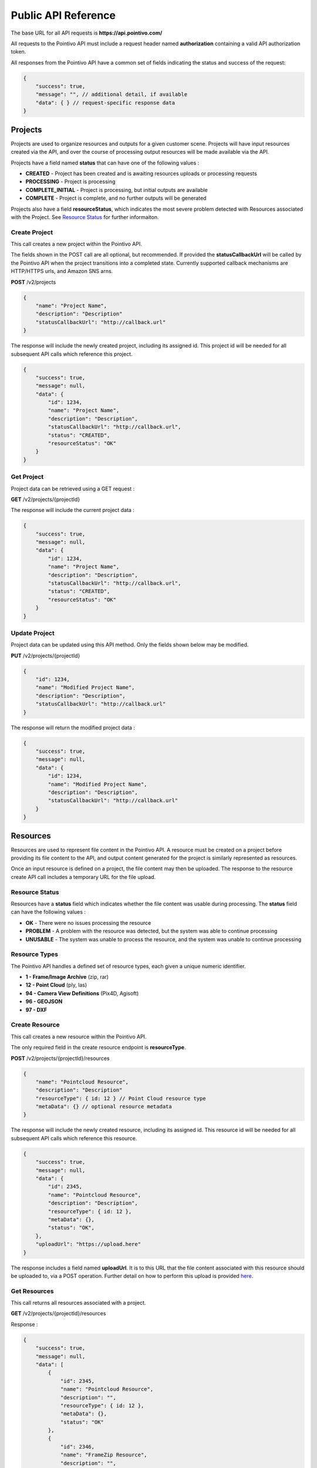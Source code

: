 


Public API Reference
========================================

The base URL for all API requests is **https://api.pointivo.com/**

All requests to the Pointivo API must include a request header named **authorization** containing a valid API authorization token.

All responses from the Pointivo API have a common set of fields indicating the status and success of the request:

.. code-block:: javascript

    {
        "success": true,
        "message": "", // additional detail, if available
        "data": { } // request-specific response data
    }



=================
Projects
=================

Projects are used to organize resources and outputs for a given customer scene.   Projects will have input resources created via the API, and over the course of processing output resources will be made available via the API.

Projects have a field named **status** that can have one of the following values :

* **CREATED** - Project has been created and is awaiting resources uploads or processing requests
* **PROCESSING** - Project is processing
* **COMPLETE_INITIAL** - Project is processing, but initial outputs are available
* **COMPLETE** - Project is complete, and no further outputs will be generated

Projects also have a field **resourceStatus**, which indicates the most severe problem detected with Resources associated with the Project.   See `Resource Status`_ for further informaiton.

--------------
Create Project
--------------

This call creates a new project within the Pointivo API.

The fields shown in the POST call are all optional, but recommended.   If provided the **statusCallbackUrl** will be called by the Pointivo API when the project transitions into a completed state.   Currently supported callback mechanisms are HTTP/HTTPS urls, and Amazon SNS arns.

**POST** /v2/projects

.. code-block:: javascript

    {
        "name": "Project Name",
        "description": "Description"
        "statusCallbackUrl": "http://callback.url"
    }

The response will include the newly created project, including its assigned id.  This project id will be needed for all subsequent API calls which reference this project.

.. code-block:: javascript

    {
        "success": true,
        "message": null,
        "data": {
            "id": 1234,
            "name": "Project Name",
            "description": "Description",
            "statusCallbackUrl": "http://callback.url",
            "status": "CREATED",
            "resourceStatus": "OK"
        }
    }

.. _getprojectlabel:

--------------
Get Project
--------------

Project data can be retrieved using a GET request :

**GET** /v2/projects/{projectId}

The response will include the current project data :

.. code-block:: javascript

    {
        "success": true,
        "message": null,
        "data": {
            "id": 1234,
            "name": "Project Name",
            "description": "Description",
            "statusCallbackUrl": "http://callback.url",
            "status": "CREATED",
            "resourceStatus": "OK"
        }
    }


--------------
Update Project
--------------

Project data can be updated using this API method.    Only the fields shown below may be modified.

**PUT** /v2/projects/{projectId}

.. code-block:: javascript

    {
        "id": 1234,
        "name": "Modified Project Name",
        "description": "Description",
        "statusCallbackUrl": "http://callback.url"
    }

The response will return the modified project data :

.. code-block:: javascript

    {
        "success": true,
        "message": null,
        "data": {
            "id": 1234,
            "name": "Modified Project Name",
            "description": "Description",
            "statusCallbackUrl": "http://callback.url"
        }
    }




=================
Resources
=================

Resources are used to represent file content in the Pointivo API.    A resource must be created on a project before providing its file content to the API, and output content generated for the project is similarly represented as resources.

Once an input resource is defined on a project, the file content may then be uploaded.    The response to the resource create API call includes a temporary URL for the file upload.

-----------------
Resource Status
-----------------

Resources have a **status** field which indicates whether the file content was usable during processing.   The **status** field can have the following values :

* **OK** - There were no issues processing the resource
* **PROBLEM** - A problem with the resource was detected, but the system was able to continue processing
* **UNUSABLE** - The system was unable to process the resource, and the system was unable to continue processing

-----------------
Resource Types
-----------------

The Pointivo API handles a defined set of resource types, each given a unique numeric identifier.

* **1  - Frame/Image Archive** (zip, rar)
* **12 - Point Cloud** (ply, las)
* **94 - Camera View Definitions** (Pix4D, Agisoft)
* **96 - GEOJSON**
* **97 - DXF**

-----------------
Create Resource
-----------------

This call creates a new resource within the Pointivo API.

The only required field in the create resource endpoint is **resourceType**.

**POST** /v2/projects/{projectId}/resources

.. code-block:: javascript

    {
        "name": "Pointcloud Resource",
        "description": "Description"
        "resourceType": { id: 12 } // Point Cloud resource type
        "metaData": {} // optional resource metadata
    }

The response will include the newly created resource, including its assigned id.  This resource id will be needed for all subsequent API calls which reference this resource.

.. code-block:: javascript

    {
        "success": true,
        "message": null,
        "data": {
            "id": 2345,
            "name": "Pointcloud Resource",
            "description": "Description",
            "resourceType": { id: 12 },
            "metaData": {},
            "status": "OK",
        },
        "uploadUrl": "https://upload.here"
    }

The response includes a field named **uploadUrl**.   It is to this URL that the file content associated with this resource should be uploaded to, via a POST operation.  Further detail on how to perform this upload is provided `here <http://docs.aws.amazon.com/AmazonS3/latest/dev/PresignedUrlUploadObject.html>`_.

-----------------
Get Resources
-----------------

This call returns all resources associated with a project.


**GET** /v2/projects/{projectId}/resources

Response :

.. code-block:: javascript

    {
        "success": true,
        "message": null,
        "data": [
            {
                "id": 2345,
                "name": "Pointcloud Resource",
                "description": "",
                "resourceType": { id: 12 },
                "metaData": {},
                "status": "OK"
            },
            {
                "id": 2346,
                "name": "FrameZip Resource",
                "description": "",
                "resourceType": { id: 1 },
                "metaData": {},
                "status": "OK"
            }
        ]
    }

The response includes a field named **uploadUrl**.   It is to this URL that the file content associated with this resource should be uploaded to, via a POST operation.  Further detail on how to perform this upload is provided `here <http://docs.aws.amazon.com/AmazonS3/latest/dev/PresignedUrlUploadObject.html>`_.


====================
Wireframe Generation
====================

The Pointivo API supports automatic wireframe detection for structures in point clouds.   Wireframe detection requires that a project have three input resources created and uploaded :

* **1 - Frame/Image Archive** (zip, rar)
* **12 - Point Cloud** (ply, las)
* **94 - Camera View Definitions** (Pix4D, Agisoft)


The wireframe detection request must include the resource ids for all three resources.

**POST** /v2/projects/{projectId}/wireframe

.. code-block:: javascript

    {
        "frameZipResourceId": 1001,
        "pointCloudResourceId": 1002,
        "cameraViewResourceId": 1003
    }

Once submitted, processing will begin immediately.   Project status can be obtained by querying the `Get Project`_ API endpoint.




=================
Callbacks
=================

If a callback is defined for a project, the callback will be invoked once the project reaches a state of **COMPLETED_INITIAL** or **COMPLETED**.   The callback body includes the current project data and a list of resources available for the project :

.. code-block:: javascript

    {
      "project": {
        "id": 5847,
        "name": "Project Name",
        "description": "Project Description",
        "statusCallbackUrl": "https://callback.url",
        "resourceStatus": "OK",
        "status": "COMPLETE_INITIAL"
      },
      "resources": [
        {
          "id": 27071,
          "name": "GEOJSON",
          "description": "",
          "size": 32438,
          "resourceType": {
            "id": 96,
            "name": "GEOJSON"
          },
          "metaData": {},
          "downloadUrl": "https://resource.download.url",
          "status": "OK"
        }
      ]
    }
